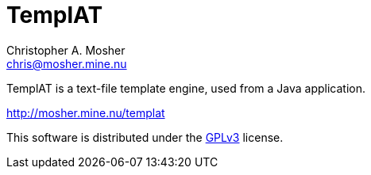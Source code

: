 TemplAT
=======
Christopher A. Mosher <chris@mosher.mine.nu>



TemplAT is a text-file template engine, used from a Java application.

http://mosher.mine.nu/templat[]

This software is distributed under the 
http://www.gnu.org/licenses/gpl-3.0-standalone.html[GPLv3]
license.
